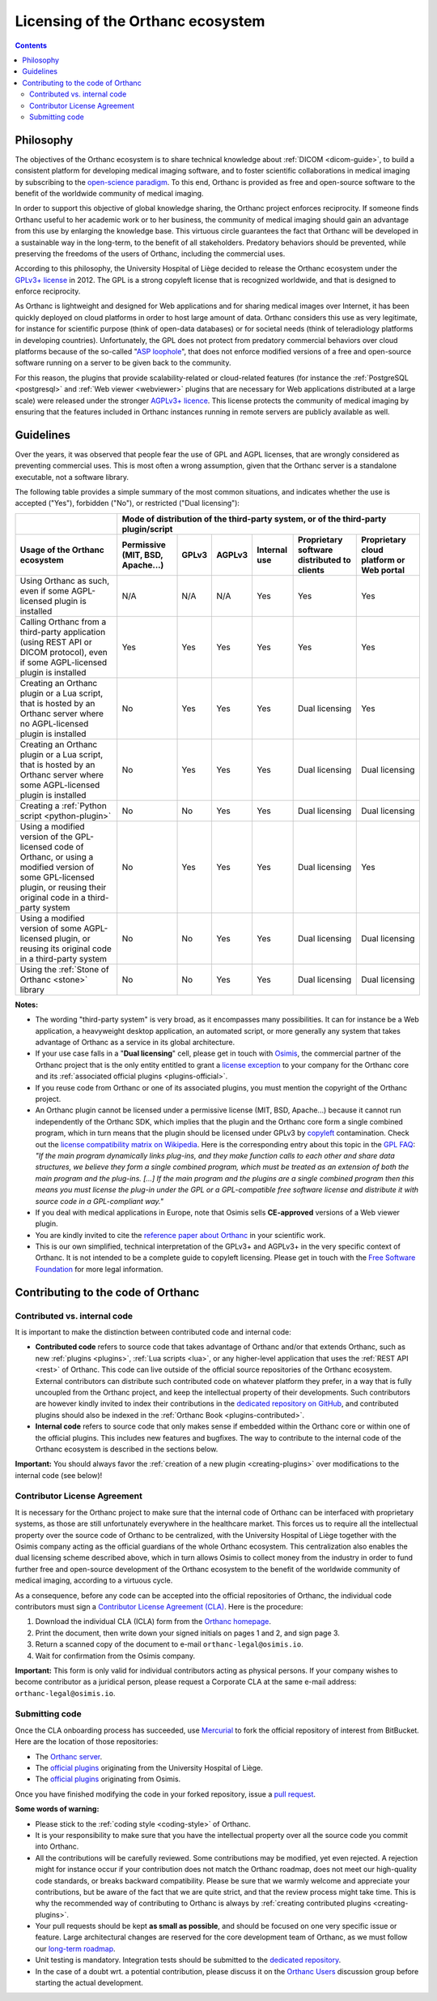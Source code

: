 .. _licensing:


Licensing of the Orthanc ecosystem
==================================

.. contents::


Philosophy
----------

The objectives of the Orthanc ecosystem is to share technical
knowledge about :ref:`DICOM <dicom-guide>`, to build a consistent
platform for developing medical imaging software, and to foster
scientific collaborations in medical imaging by subscribing to the
`open-science paradigm
<https://en.wikipedia.org/wiki/Open_science>`__. To this end, Orthanc
is provided as free and open-source software to the benefit of the
worldwide community of medical imaging.

In order to support this objective of global knowledge sharing, the
Orthanc project enforces reciprocity. If someone finds Orthanc useful
to her academic work or to her business, the community of medical
imaging should gain an advantage from this use by enlarging the
knowledge base. This virtuous circle guarantees the fact that Orthanc
will be developed in a sustainable way in the long-term, to the
benefit of all stakeholders. Predatory behaviors should be prevented,
while preserving the freedoms of the users of Orthanc, including the
commercial uses.

According to this philosophy, the University Hospital of Liège decided
to release the Orthanc ecosystem under the `GPLv3+ license
<https://www.gnu.org/licenses/gpl-3.0.en.html>`__ in 2012. The GPL is
a strong copyleft license that is recognized worldwide, and that is
designed to enforce reciprocity.

As Orthanc is lightweight and designed for Web applications and for
sharing medical images over Internet, it has been quickly deployed on
cloud platforms in order to host large amount of data. Orthanc
considers this use as very legitimate, for instance for scientific
purpose (think of open-data databases) or for societal needs (think of
teleradiology platforms in developing countries). Unfortunately, the
GPL does not protect from predatory commercial behaviors over cloud
platforms because of the so-called "`ASP loophole
<https://en.wikipedia.org/wiki/GNU_Affero_General_Public_License>`__",
that does not enforce modified versions of a free and open-source
software running on a server to be given back to the community.

For this reason, the plugins that provide scalability-related or
cloud-related features (for instance the :ref:`PostgreSQL
<postgresql>` and :ref:`Web viewer <webviewer>` plugins that are
necessary for Web applications distributed at a large scale) were
released under the stronger `AGPLv3+ licence
<https://www.gnu.org/licenses/why-affero-gpl.en.html>`__.
This license protects the community of medical imaging by ensuring
that the features included in Orthanc instances running in remote
servers are publicly available as well.


Guidelines
----------

Over the years, it was observed that people fear the use of GPL and
AGPL licenses, that are wrongly considered as preventing commercial
uses. This is most often a wrong assumption, given that the Orthanc
server is a standalone executable, not a software library.

The following table provides a simple summary of the most common
situations, and indicates whether the use is accepted ("Yes"),
forbidden ("No"), or restricted ("Dual licensing"):

+-----------------------------------------------------+--------------------------------------------------------------------------------------------+
|                                                     | Mode of distribution of the third-party system, or of the third-party plugin/script        |
+-----------------------------------------------------+---------------+-------+--------+--------------+------------------------+-------------------+
| Usage of the Orthanc ecosystem                      | Permissive    | GPLv3 | AGPLv3 | Internal use | Proprietary software   | Proprietary cloud |
|                                                     | (MIT, BSD,    |       |        |              | distributed to clients | platform or Web   |
|                                                     | Apache...)    |       |        |              |                        | portal            |
+=====================================================+===============+=======+========+==============+========================+===================+
| Using Orthanc as such, even if some AGPL-licensed   | N/A           | N/A   | N/A    | Yes          | Yes                    | Yes               |
| plugin is installed                                 |               |       |        |              |                        |                   |
+-----------------------------------------------------+---------------+-------+--------+--------------+------------------------+-------------------+
| Calling Orthanc from a third-party application      | Yes           | Yes   | Yes    | Yes          | Yes                    | Yes               |
| (using REST API or DICOM protocol), even if some    |               |       |        |              |                        |                   |
| AGPL-licensed plugin is installed                   |               |       |        |              |                        |                   |
+-----------------------------------------------------+---------------+-------+--------+--------------+------------------------+-------------------+
| Creating an Orthanc plugin or a Lua script, that    | No            | Yes   | Yes    | Yes          | Dual licensing         | Yes               |
| is hosted by an Orthanc server where no             |               |       |        |              |                        |                   |
| AGPL-licensed plugin is installed                   |               |       |        |              |                        |                   |
+-----------------------------------------------------+---------------+-------+--------+--------------+------------------------+-------------------+
| Creating an Orthanc plugin or a Lua script, that    | No            | Yes   | Yes    | Yes          | Dual licensing         | Dual licensing    |
| is hosted by an Orthanc server where some           |               |       |        |              |                        |                   |
| AGPL-licensed plugin is installed                   |               |       |        |              |                        |                   |
+-----------------------------------------------------+---------------+-------+--------+--------------+------------------------+-------------------+
| Creating a :ref:`Python script <python-plugin>`     | No            | No    | Yes    | Yes          | Dual licensing         | Dual licensing    |
+-----------------------------------------------------+---------------+-------+--------+--------------+------------------------+-------------------+
| Using a modified version of the GPL-licensed        | No            | Yes   | Yes    | Yes          | Dual licensing         | Yes               |
| code of Orthanc, or using a modified version of     |               |       |        |              |                        |                   |
| some GPL-licensed plugin, or reusing their original |               |       |        |              |                        |                   |
| code in a third-party system                        |               |       |        |              |                        |                   |
+-----------------------------------------------------+---------------+-------+--------+--------------+------------------------+-------------------+
| Using a modified version of some AGPL-licensed      | No            | No    | Yes    | Yes          | Dual licensing         | Dual licensing    |
| plugin, or reusing its original code in a           |               |       |        |              |                        |                   |
| third-party system                                  |               |       |        |              |                        |                   |
+-----------------------------------------------------+---------------+-------+--------+--------------+------------------------+-------------------+
| Using the :ref:`Stone of Orthanc <stone>` library   | No            | No    | Yes    | Yes          | Dual licensing         | Dual licensing    |
+-----------------------------------------------------+---------------+-------+--------+--------------+------------------------+-------------------+

**Notes:**

* The wording "third-party system" is very broad, as it encompasses
  many possibilities. It can for instance be a Web application, a
  heavyweight desktop application, an automated script, or more
  generally any system that takes advantage of Orthanc as a service in
  its global architecture.

* If your use case falls in a "**Dual licensing**" cell, please get in
  touch with `Osimis <https://www.osimis.io/>`__, the commercial
  partner of the Orthanc project that is the only entity entitled to
  grant a `license exception
  <https://www.fsf.org/blogs/rms/selling-exceptions>`__ to your
  company for the Orthanc core and its :ref:`associated official
  plugins <plugins-official>`.

* If you reuse code from Orthanc or one of its associated plugins, you
  must mention the copyright of the Orthanc project.

* An Orthanc plugin cannot be licensed under a permissive license
  (MIT, BSD, Apache...) because it cannot run independently of the
  Orthanc SDK, which implies that the plugin and the Orthanc core form
  a single combined program, which in turn means that the plugin
  should be licensed under GPLv3 by `copyleft
  <https://en.wikipedia.org/wiki/Copyleft>`__ contamination. Check out
  the `license compatibility matrix on Wikipedia
  <https://en.wikipedia.org/wiki/License_compatibility#Compatibility_of_FOSS_licenses>`__.
  Here is the corresponding entry about this topic in the `GPL FAQ
  <https://www.gnu.org/licenses/gpl-faq.en.html#GPLPlugins>`__: *"If
  the main program dynamically links plug-ins, and they make function
  calls to each other and share data structures, we believe they form
  a single combined program, which must be treated as an extension of
  both the main program and the plug-ins. [...] If the main program
  and the plugins are a single combined program then this means you
  must license the plug-in under the GPL or a GPL-compatible free
  software license and distribute it with source code in a
  GPL-compliant way."*

* If you deal with medical applications in Europe, note that Osimis
  sells **CE-approved** versions of a Web viewer plugin.

* You are kindly invited to cite the `reference paper about Orthanc
  <https://link.springer.com/article/10.1007/s10278-018-0082-y>`__
  in your scientific work.

* This is our own simplified, technical interpretation of the GPLv3+
  and AGPLv3+ in the very specific context of Orthanc. It is not
  intended to be a complete guide to copyleft licensing. Please get in
  touch with the `Free Software Foundation <https://www.fsf.org/>`__
  for more legal information.


.. _cla:

Contributing to the code of Orthanc
-----------------------------------

Contributed vs. internal code
^^^^^^^^^^^^^^^^^^^^^^^^^^^^^

It is important to make the distinction between contributed code and
internal code:

* **Contributed code** refers to source code that takes advantage of
  Orthanc and/or that extends Orthanc, such as new :ref:`plugins
  <plugins>`, :ref:`Lua scripts <lua>`, or any higher-level
  application that uses the :ref:`REST API <rest>` of Orthanc. This
  code can live outside of the official source repositories of the
  Orthanc ecosystem. External contributors can distribute such
  contributed code on whatever platform they prefer, in a way that is
  fully uncoupled from the Orthanc project, and keep the intellectual
  property of their developments. Such contributors are however kindly
  invited to index their contributions in the `dedicated repository on
  GitHub <https://github.com/jodogne/OrthancContributed>`__, and
  contributed plugins should also be indexed in the :ref:`Orthanc Book
  <plugins-contributed>`.

* **Internal code** refers to source code that only makes sense if
  embedded within the Orthanc core or within one of the official
  plugins. This includes new features and bugfixes. The way to
  contribute to the internal code of the Orthanc ecosystem is
  described in the sections below.


**Important:** You should always favor the :ref:`creation of a new
plugin <creating-plugins>` over modifications to the internal code
(see below)!



Contributor License Agreement
^^^^^^^^^^^^^^^^^^^^^^^^^^^^^

It is necessary for the Orthanc project to make sure that the internal
code of Orthanc can be interfaced with proprietary systems, as those
are still unfortunately everywhere in the healthcare market. This
forces us to require all the intellectual property over the source
code of Orthanc to be centralized, with the University Hospital of
Liège together with the Osimis company acting as the official
guardians of the whole Orthanc ecosystem. This centralization also
enables the dual licensing scheme described above, which in turn
allows Osimis to collect money from the industry in order to fund
further free and open-source development of the Orthanc ecosystem to
the benefit of the worldwide community of medical imaging, according
to a virtuous cycle.

As a consequence, before any code can be accepted into the official
repositories of Orthanc, the individual code contributors must sign a
`Contributor License Agreement (CLA)
<https://en.wikipedia.org/wiki/Contributor_License_Agreement>`__. Here
is the procedure:

1. Download the individual CLA (ICLA) form from the `Orthanc homepage
   <https://www.orthanc-server.com/resources/2019-02-12-IndividualContributorLicenseAgreementOrthanc.pdf>`__.
  
2. Print the document, then write down your signed initials on pages 1
   and 2, and sign page 3.

3. Return a scanned copy of the document to e-mail ``orthanc-legal@osimis.io``.

4. Wait for confirmation from the Osimis company.

**Important:** This form is only valid for individual contributors
acting as physical persons. If your company wishes to become
contributor as a juridical person, please request a Corporate CLA at
the same e-mail address: ``orthanc-legal@osimis.io``.


Submitting code
^^^^^^^^^^^^^^^

Once the CLA onboarding process has succeeded, use `Mercurial
<https://en.wikipedia.org/wiki/Mercurial>`__ to fork the official
repository of interest from BitBucket. Here are the location of those
repositories:

* The `Orthanc server <https://bitbucket.org/sjodogne/orthanc/src>`__.

* The `official plugins <https://bitbucket.org/sjodogne/>`__ originating from the University Hospital of Liège.

* The `official plugins <https://bitbucket.org/osimis/>`__ originating from Osimis.

Once you have finished modifying the code in your forked repository,
issue a `pull request
<https://confluence.atlassian.com/bitbucket/tutorial-learn-about-bitbucket-pull-requests-774243385.html>`__.

**Some words of warning:**

* Please stick to the :ref:`coding style <coding-style>` of Orthanc.

* It is your responsibility to make sure that you have the
  intellectual property over all the source code you commit into
  Orthanc.

* All the contributions will be carefully reviewed. Some contributions
  may be modified, yet even rejected. A rejection might for instance
  occur if your contribution does not match the Orthanc roadmap, does
  not meet our high-quality code standards, or breaks backward
  compatibility. Please be sure that we warmly welcome and appreciate
  your contributions, but be aware of the fact that we are quite
  strict, and that the review process might take time. This is why the
  recommended way of contributing to Orthanc is always by
  :ref:`creating contributed plugins <creating-plugins>`.

* Your pull requests should be kept **as small as possible**, and
  should be focused on one very specific issue or feature. Large
  architectural changes are reserved for the core development team of
  Orthanc, as we must follow our `long-term roadmap
  <https://hg.orthanc-server.com/orthanc/file/default/TODO>`__.

* Unit testing is mandatory. Integration tests should be submitted to
  the `dedicated repository
  <https://bitbucket.org/sjodogne/orthanc-tests/>`__.

* In the case of a doubt wrt. a potential contribution, please discuss
  it on the `Orthanc Users
  <https://groups.google.com/forum/#!forum/orthanc-users>`__
  discussion group before starting the actual development.
